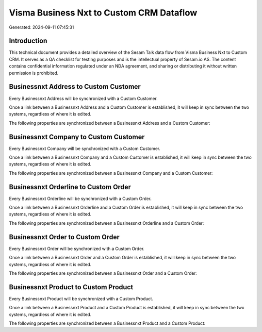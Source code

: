 =========================================
Visma Business Nxt to Custom CRM Dataflow
=========================================

Generated: 2024-09-11 07:45:31

Introduction
------------

This technical document provides a detailed overview of the Sesam Talk data flow from Visma Business Nxt to Custom CRM. It serves as a QA checklist for testing purposes and is the intellectual property of Sesam.io AS. The content contains confidential information regulated under an NDA agreement, and sharing or distributing it without written permission is prohibited.

Businessnxt Address to Custom Customer
--------------------------------------
Every Businessnxt Address will be synchronized with a Custom Customer.

Once a link between a Businessnxt Address and a Custom Customer is established, it will keep in sync between the two systems, regardless of where it is edited.

The following properties are synchronized between a Businessnxt Address and a Custom Customer:

.. list-table::
   :header-rows: 1

   * - Businessnxt Address Property
     - Custom Customer Property
     - Custom Data Type


Businessnxt Company to Custom Customer
--------------------------------------
Every Businessnxt Company will be synchronized with a Custom Customer.

Once a link between a Businessnxt Company and a Custom Customer is established, it will keep in sync between the two systems, regardless of where it is edited.

The following properties are synchronized between a Businessnxt Company and a Custom Customer:

.. list-table::
   :header-rows: 1

   * - Businessnxt Company Property
     - Custom Customer Property
     - Custom Data Type


Businessnxt Orderline to Custom Order
-------------------------------------
Every Businessnxt Orderline will be synchronized with a Custom Order.

Once a link between a Businessnxt Orderline and a Custom Order is established, it will keep in sync between the two systems, regardless of where it is edited.

The following properties are synchronized between a Businessnxt Orderline and a Custom Order:

.. list-table::
   :header-rows: 1

   * - Businessnxt Orderline Property
     - Custom Order Property
     - Custom Data Type


Businessnxt Order to Custom Order
---------------------------------
Every Businessnxt Order will be synchronized with a Custom Order.

Once a link between a Businessnxt Order and a Custom Order is established, it will keep in sync between the two systems, regardless of where it is edited.

The following properties are synchronized between a Businessnxt Order and a Custom Order:

.. list-table::
   :header-rows: 1

   * - Businessnxt Order Property
     - Custom Order Property
     - Custom Data Type


Businessnxt Product to Custom Product
-------------------------------------
Every Businessnxt Product will be synchronized with a Custom Product.

Once a link between a Businessnxt Product and a Custom Product is established, it will keep in sync between the two systems, regardless of where it is edited.

The following properties are synchronized between a Businessnxt Product and a Custom Product:

.. list-table::
   :header-rows: 1

   * - Businessnxt Product Property
     - Custom Product Property
     - Custom Data Type

